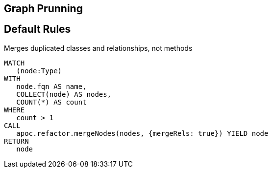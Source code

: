 == Graph Prunning

[[prunning:Default]]
[role=group,includesConstraints="prunning:*"]
== Default Rules

[[prunning:MergeDuplicatedClasses]]
.Merges duplicated classes and relationships, not methods
[source,cypher,role=concept]
----
MATCH
   (node:Type)
WITH
   node.fqn AS name,
   COLLECT(node) AS nodes,
   COUNT(*) AS count
WHERE
   count > 1
CALL
   apoc.refactor.mergeNodes(nodes, {mergeRels: true}) YIELD node
RETURN
   node
----